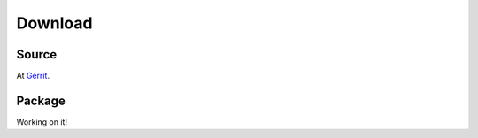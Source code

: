 Download
========

Source
^^^^^^^
At Gerrit_.

Package
^^^^^^^
Working on it!

.. _Gerrit: https://gerrit.wikimedia.org/r/admin/projects/operations/software/transferpy
